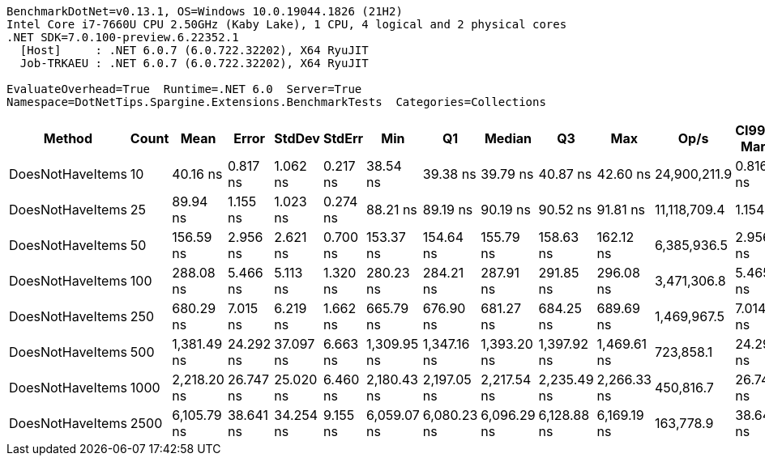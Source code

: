 ....
BenchmarkDotNet=v0.13.1, OS=Windows 10.0.19044.1826 (21H2)
Intel Core i7-7660U CPU 2.50GHz (Kaby Lake), 1 CPU, 4 logical and 2 physical cores
.NET SDK=7.0.100-preview.6.22352.1
  [Host]     : .NET 6.0.7 (6.0.722.32202), X64 RyuJIT
  Job-TRKAEU : .NET 6.0.7 (6.0.722.32202), X64 RyuJIT

EvaluateOverhead=True  Runtime=.NET 6.0  Server=True  
Namespace=DotNetTips.Spargine.Extensions.BenchmarkTests  Categories=Collections  
....
[options="header"]
|===
|            Method|  Count|         Mean|      Error|     StdDev|    StdErr|          Min|           Q1|       Median|           Q3|          Max|          Op/s|  CI99.9% Margin|  Iterations|  Kurtosis|  MValue|  Skewness|  Rank|  LogicalGroup|  Baseline|   Gen 0|  Code Size|  Allocated
|  DoesNotHaveItems|     10|     40.16 ns|   0.817 ns|   1.062 ns|  0.217 ns|     38.54 ns|     39.38 ns|     39.79 ns|     40.87 ns|     42.60 ns|  24,900,211.9|       0.8167 ns|       24.00|     2.483|   2.000|    0.6489|     1|             *|        No|  0.0035|      162 B|       32 B
|  DoesNotHaveItems|     25|     89.94 ns|   1.155 ns|   1.023 ns|  0.274 ns|     88.21 ns|     89.19 ns|     90.19 ns|     90.52 ns|     91.81 ns|  11,118,709.4|       1.1545 ns|       14.00|     1.978|   2.000|   -0.0546|     2|             *|        No|  0.0035|      162 B|       32 B
|  DoesNotHaveItems|     50|    156.59 ns|   2.956 ns|   2.621 ns|  0.700 ns|    153.37 ns|    154.64 ns|    155.79 ns|    158.63 ns|    162.12 ns|   6,385,936.5|       2.9564 ns|       14.00|     2.038|   2.000|    0.5343|     3|             *|        No|  0.0033|      162 B|       32 B
|  DoesNotHaveItems|    100|    288.08 ns|   5.466 ns|   5.113 ns|  1.320 ns|    280.23 ns|    284.21 ns|    287.91 ns|    291.85 ns|    296.08 ns|   3,471,306.8|       5.4656 ns|       15.00|     1.729|   2.000|    0.0935|     4|             *|        No|  0.0033|      162 B|       32 B
|  DoesNotHaveItems|    250|    680.29 ns|   7.015 ns|   6.219 ns|  1.662 ns|    665.79 ns|    676.90 ns|    681.27 ns|    684.25 ns|    689.69 ns|   1,469,967.5|       7.0149 ns|       14.00|     2.777|   2.000|   -0.5907|     5|             *|        No|  0.0029|      162 B|       32 B
|  DoesNotHaveItems|    500|  1,381.49 ns|  24.292 ns|  37.097 ns|  6.663 ns|  1,309.95 ns|  1,347.16 ns|  1,393.20 ns|  1,397.92 ns|  1,469.61 ns|     723,858.1|      24.2923 ns|       31.00|     2.696|   2.105|    0.0126|     6|             *|        No|  0.0019|      162 B|       32 B
|  DoesNotHaveItems|   1000|  2,218.20 ns|  26.747 ns|  25.020 ns|  6.460 ns|  2,180.43 ns|  2,197.05 ns|  2,217.54 ns|  2,235.49 ns|  2,266.33 ns|     450,816.7|      26.7474 ns|       15.00|     1.845|   2.000|    0.1742|     7|             *|        No|       -|      162 B|       32 B
|  DoesNotHaveItems|   2500|  6,105.79 ns|  38.641 ns|  34.254 ns|  9.155 ns|  6,059.07 ns|  6,080.23 ns|  6,096.29 ns|  6,128.88 ns|  6,169.19 ns|     163,778.9|      38.6406 ns|       14.00|     1.699|   2.000|    0.3349|     8|             *|        No|       -|      162 B|       32 B
|===
